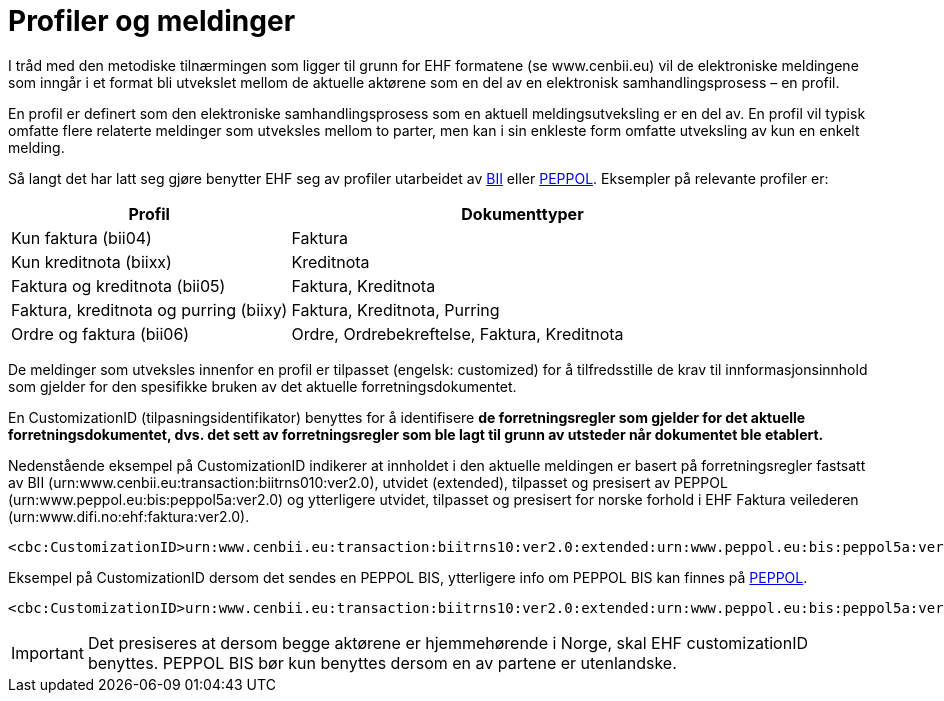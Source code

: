 = Profiler og meldinger

I tråd med den metodiske tilnærmingen som ligger til grunn for EHF formatene (se www.cenbii.eu) vil de elektroniske meldingene som inngår i et format bli utvekslet mellom de aktuelle aktørene som en del av en elektronisk samhandlingsprosess – en profil.

En profil er definert som den elektroniske samhandlingsprosess som en aktuell meldingsutveksling er en del av. En profil vil typisk omfatte flere relaterte meldinger som utveksles mellom to parter, men kan i sin enkleste form omfatte utveksling av kun en enkelt melding.

Så langt det har latt seg gjøre benytter EHF seg av profiler utarbeidet av link:{link-cen-bii}[BII] eller link:{link-peppol}[PEPPOL]. Eksempler på relevante profiler er:

[cols="3,5", options="header"]
|===

| Profil
| Dokumenttyper

| Kun faktura (bii04)
| Faktura

| Kun kreditnota (biixx)
| Kreditnota

| Faktura og kreditnota (bii05)
| Faktura, Kreditnota

| Faktura, kreditnota og purring (biixy)
| Faktura, Kreditnota, Purring

| Ordre og faktura (bii06)
| Ordre, Ordrebekreftelse, Faktura, Kreditnota

|===

De meldinger som utveksles innenfor en profil er tilpasset (engelsk: customized) for å tilfredsstille de krav til innformasjonsinnhold som gjelder for den spesifikke bruken av det aktuelle forretningsdokumentet.

En CustomizationID (tilpasningsidentifikator) benyttes for å identifisere *de forretningsregler som gjelder for det aktuelle forretningsdokumentet, dvs. det sett av forretningsregler som ble lagt til grunn av utsteder når dokumentet ble etablert.*

Nedenstående eksempel på CustomizationID indikerer at innholdet i den aktuelle meldingen er basert på forretningsregler fastsatt av BII (urn:www.cenbii.eu:transaction:biitrns010:ver2.0), utvidet (extended), tilpasset og presisert av PEPPOL (urn:www.peppol.eu:bis:peppol5a:ver2.0) og ytterligere utvidet, tilpasset og presisert for norske forhold i EHF Faktura veilederen (urn:www.difi.no:ehf:faktura:ver2.0).

[source,xml]
----
<cbc:CustomizationID>urn:www.cenbii.eu:transaction:biitrns10:ver2.0:extended:urn:www.peppol.eu:bis:peppol5a:ver2.0:extended:urn:www.difi.no:ehf:faktura:ver2.0</cbc:CustomizationID>
----

Eksempel på CustomizationID dersom det sendes en PEPPOL BIS, ytterligere info om PEPPOL BIS kan finnes på link:{link-peppol}[PEPPOL].

[source,xml]
----
<cbc:CustomizationID>urn:www.cenbii.eu:transaction:biitrns10:ver2.0:extended:urn:www.peppol.eu:bis:peppol5a:ver2.0</cbc:CustomizationID>
----

IMPORTANT: Det presiseres at dersom begge aktørene er hjemmehørende i Norge, skal EHF customizationID benyttes. PEPPOL BIS bør kun benyttes dersom en av partene er utenlandske.
